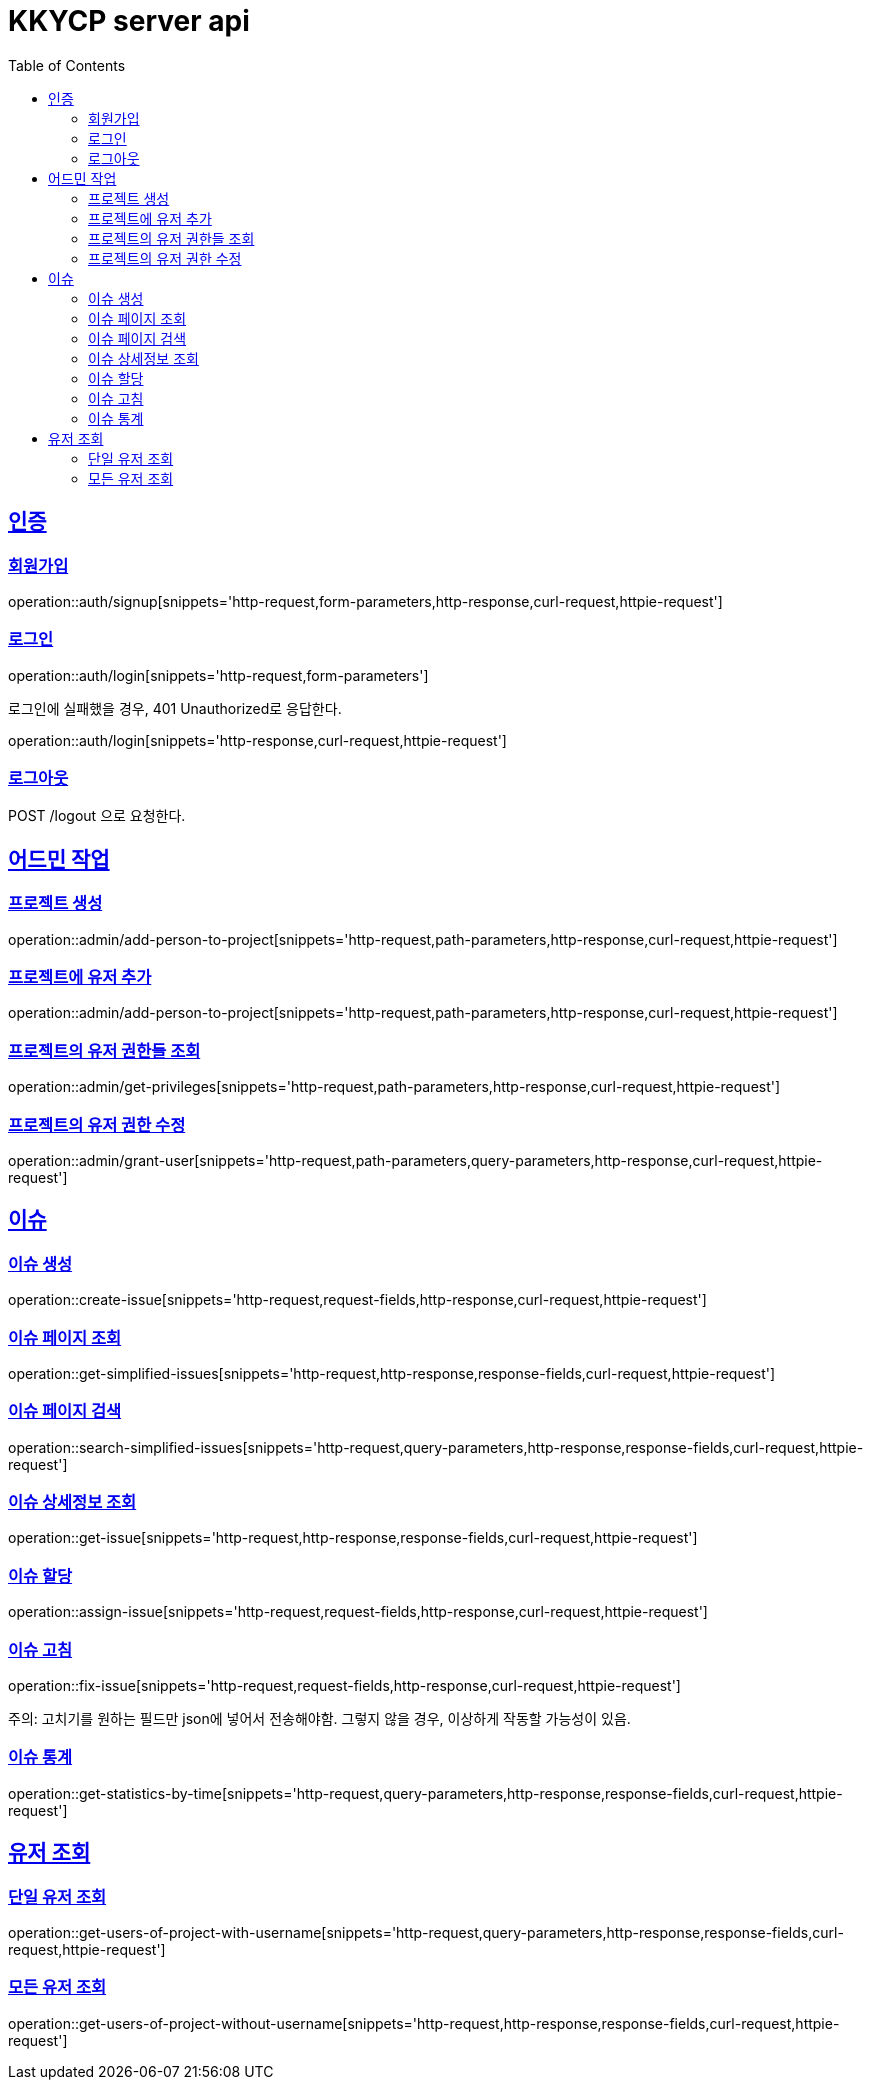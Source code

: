 = KKYCP server api
:doctype: book
:source-highlighter: highlightjs
:toc: left
:toclevels: 2
:sectlinks:

== 인증
=== 회원가입

operation::auth/signup[snippets='http-request,form-parameters,http-response,curl-request,httpie-request']

=== 로그인

operation::auth/login[snippets='http-request,form-parameters']

로그인에 실패했을 경우, 401 Unauthorized로 응답한다.

operation::auth/login[snippets='http-response,curl-request,httpie-request']

=== 로그아웃

POST /logout 으로 요청한다.

== 어드민 작업

=== 프로젝트 생성

operation::admin/add-person-to-project[snippets='http-request,path-parameters,http-response,curl-request,httpie-request']

=== 프로젝트에 유저 추가

operation::admin/add-person-to-project[snippets='http-request,path-parameters,http-response,curl-request,httpie-request']

=== 프로젝트의 유저 권한들 조회

operation::admin/get-privileges[snippets='http-request,path-parameters,http-response,curl-request,httpie-request']

=== 프로젝트의 유저 권한 수정

operation::admin/grant-user[snippets='http-request,path-parameters,query-parameters,http-response,curl-request,httpie-request']

== 이슈

=== 이슈 생성

operation::create-issue[snippets='http-request,request-fields,http-response,curl-request,httpie-request']

=== 이슈 페이지 조회

operation::get-simplified-issues[snippets='http-request,http-response,response-fields,curl-request,httpie-request']

=== 이슈 페이지 검색

operation::search-simplified-issues[snippets='http-request,query-parameters,http-response,response-fields,curl-request,httpie-request']

=== 이슈 상세정보 조회

operation::get-issue[snippets='http-request,http-response,response-fields,curl-request,httpie-request']

=== 이슈 할당

operation::assign-issue[snippets='http-request,request-fields,http-response,curl-request,httpie-request']

=== 이슈 고침

operation::fix-issue[snippets='http-request,request-fields,http-response,curl-request,httpie-request']

주의: 고치기를 원하는 필드만 json에 넣어서 전송해야함. 그렇지 않을 경우, 이상하게 작동할 가능성이 있음.

=== 이슈 통계

operation::get-statistics-by-time[snippets='http-request,query-parameters,http-response,response-fields,curl-request,httpie-request']

== 유저 조회

=== 단일 유저 조회

operation::get-users-of-project-with-username[snippets='http-request,query-parameters,http-response,response-fields,curl-request,httpie-request']

=== 모든 유저 조회

operation::get-users-of-project-without-username[snippets='http-request,http-response,response-fields,curl-request,httpie-request']
